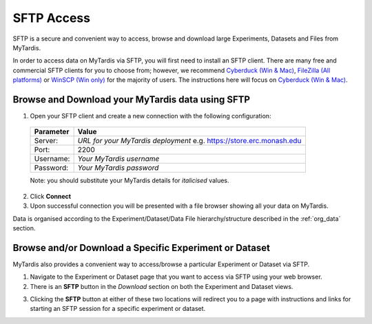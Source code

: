 ===========
SFTP Access
===========

SFTP is a secure and convenient way to access, browse and download large Experiments,
Datasets and Files from MyTardis.

In order to access data on MyTardis via SFTP, you will first need to install an
SFTP client. There are many free and commercial SFTP clients for you to choose
from; however, we recommend `Cyberduck (Win & Mac) <https://cyberduck.io>`_,
`FileZilla (All platforms) <https://filezilla-project.org/>`_ or `WinSCP (Win
only) <https://winscp.net/eng/index.php>`_ for the majority of users. The
instructions here will focus on `Cyberduck (Win & Mac) <https://cyberduck.io>`_.

Browse and Download your MyTardis data using SFTP
-------------------------------------------------
1. Open your SFTP client and create a new connection with the following configuration:
  +-------------+-----------------------------------------+
  | Parameter   | Value                                   |
  +=============+=========================================+
  | Server:     | *URL for your MyTardis deployment*      |
  |             | e.g. `<https://store.erc.monash.edu>`_  |
  +-------------+-----------------------------------------+
  | Port:       | 2200                                    |
  +-------------+-----------------------------------------+
  | Username:   | *Your MyTardis username*                |
  +-------------+-----------------------------------------+
  | Password:   | *Your MyTardis password*                |
  +-------------+-----------------------------------------+
  Note: you should substitute your MyTardis details for *italicised* values.

.. image:: ../images/userguide/cyberd_open_conn.png

2. Click **Connect**
3. Upon successful connection you will be presented with a file browser
   showing all your data on MyTardis.

Data is organised according to the Experiment/Dataset/Data File hierarchy/structure described in the :ref:`org_data`
section.


Browse and/or Download a Specific Experiment or Dataset
-------------------------------------------------------
MyTardis also provides a convenient way to access/browse a particular Experiment or Dataset via SFTP.

1. Navigate to the Experiment or Dataset page that you want to access via SFTP
   using your web browser.
#. There is an **SFTP** button in the *Download* section on both the Experiment
   and Dataset views.

.. image:: ../images/userguide/sftp_buttons.png

3. Clicking the **SFTP** button at either of these two locations will redirect you
   to a page with instructions and links for starting an SFTP session for a
   specific experiment or dataset.
